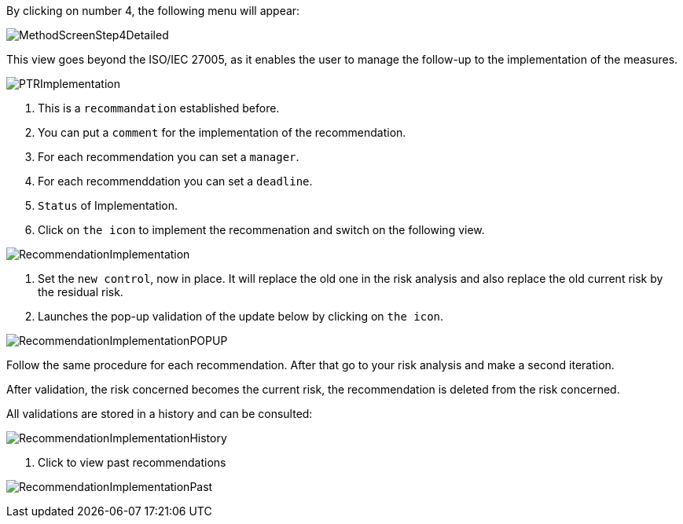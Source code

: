 By clicking on number 4, the following menu will appear:

image:MethodScreenStep4Detailed.png[MethodScreenStep4Detailed]

This view goes beyond the ISO/IEC 27005, as it enables the user to manage the follow-up to the implementation of the measures.

image:PTRImplementation.png[PTRImplementation]

1. This is a `recommandation` established before.
2. You can put a `comment` for the implementation of the recommendation.
3. For each recommendation you can set a `manager`.
4. For each recommenddation you can set a `deadline`.
5. `Status` of Implementation.
6. Click on `the icon` to implement the recommenation and switch on the following view.

image:RecommendationImplementation.png[RecommendationImplementation]

1. Set the `new control`, now in place. It will replace the old one in the risk analysis and also replace the old current risk by the residual risk.
2. Launches the pop-up validation of the update below by clicking on `the icon`.

image:RecommendationImplementationPOPUP.png[RecommendationImplementationPOPUP]

Follow the same procedure for each recommendation.
After that go to your risk analysis and make a second iteration.

After validation, the risk concerned becomes the current risk, the recommendation is deleted from the risk concerned.

All validations are stored in a history and can be consulted:

image:RecommendationImplementationHistory.png[RecommendationImplementationHistory]

1. Click to view past recommendations

image:RecommendationImplementationPast.png[RecommendationImplementationPast]
